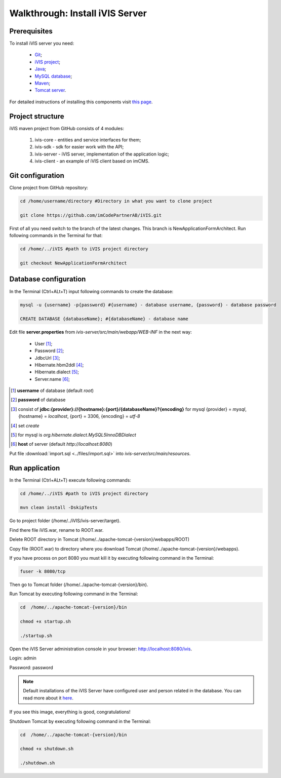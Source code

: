 Walkthrough: Install iVIS Server
================================

Prerequisites
-------------

To install iVIS server you need:

 * `Git <https://git-scm.com//>`_;
 * `iVIS project <https://github.com/imCodePartnerAB/iVIS/>`_;
 * `Java <https://www.oracle.com/java/>`_;
 * `MySQL database <http://www.mysql.com/>`_;
 * `Maven <https://maven.apache.org/>`_;
 * `Tomcat server <https://tomcat.apache.org//>`_.

For detailed instructions of installing this components visit `this page </en/latest/quick_start/installation.html>`_.

Project structure
-----------------

iVIS maven project from GitHub consists of 4 modules:

    #. ivis-core - entities and service interfaces for them;
    #. ivis-sdk - sdk for easier work with the API;
    #. ivis-server - iVIS server, implementation of the application logic;
    #. ivis-client - an example of iVIS client based on imCMS.

Git configuration
-----------------

Clone project from GitHub repository:

.. code-block:: bash

    cd /home/username/directory #Directory in what you want to clone project

    git clone https://github.com/imCodePartnerAB/iVIS.git

First of all you need switch to the branch of the latest changes. This branch is NewApplicationFormArchitect. Run following commands in the Terminal for that:

.. code-block:: bash

    cd /home/../iVIS #path to iVIS project directory

    git checkout NewApplicationFormArchitect

Database configuration
----------------------

In the Terminal (Ctrl+ALt+T) input following commands to create the database:

.. code-block:: bash

    mysql -u {username} -p{password} #{username} - database username, {password} - database password

    CREATE DATABASE {databaseName}; #{databaseName} - database name

Edit file **server.properties** from *ivis-server/src/main/webapp/WEB-INF* in the next way:

    * User [#]_;
    * Password [#]_;
    * JdbcUrl [#]_;
    * Hibernate.hbm2ddl [#]_;
    * Hibernate.dialect [#]_;
    * Server.name [#]_;

.. [#] **username** of database (default *root*)
.. [#] **password** of database
.. [#] consist  of **jdbc:{provider}://{hostname}:{port}/{databaseName}?{encoding}**
    for mysql {provider} = *mysql*, {hostname} = *localhost*, {port} = 3306, {encoding} = *utf-8*
.. [#] set *create*
.. [#] for mysql is *org.hibernate.dialect.MySQL5InnoDBDialect*
.. [#] **host** of server (default *http://localhost:8080*)

Put file :download:`import.sql <../files/import.sql>` into *ivis-server/src/main/resources*.

Run application
---------------

In the Terminal (Ctrl+ALt+T) execute following commands:

.. code-block:: bash

    cd /home/../iVIS #path to iVIS project directory

    mvn clean install -DskipTests

Go to project folder (/home/../iVIS/ivis-server/target).

Find there file iVIS.war, rename to ROOT.war.

Delete ROOT directory in Tomcat (/home/../apache-tomcat-{version}/webapps/ROOT)

Copy file (ROOT.war) to directory where you download Tomcat (/home/../apache-tomcat-{version}/webapps).

If you have process on port 8080 you must kill it by executing following command in the Terminal:

.. code-block:: bash

    fuser -k 8080/tcp

Then go to Tomcat folder (/home/../apache-tomcat-{version}/bin).

Run Tomcat by executing following command in the Terminal:

.. code-block:: bash

    cd  /home/../apache-tomcat-{version}/bin

    chmod +x startup.sh

    ./startup.sh

Open the iVIS Server administration console in your browser: http://localhost:8080/ivis.

Login: admin

Password: password

.. note::
    Default installations of the iVIS Server have configured user and person related in the database.
    You can read more about it `here </en/latest/api/authorization.html>`_.

If you see this image, everything is good, congratulations!

.. image:: /images/ivisServerStartPage.png

Shutdown Tomcat by executing following command in the Terminal:

.. code-block:: bash

    cd  /home/../apache-tomcat-{version}/bin

    chmod +x shutdown.sh

    ./shutdown.sh








